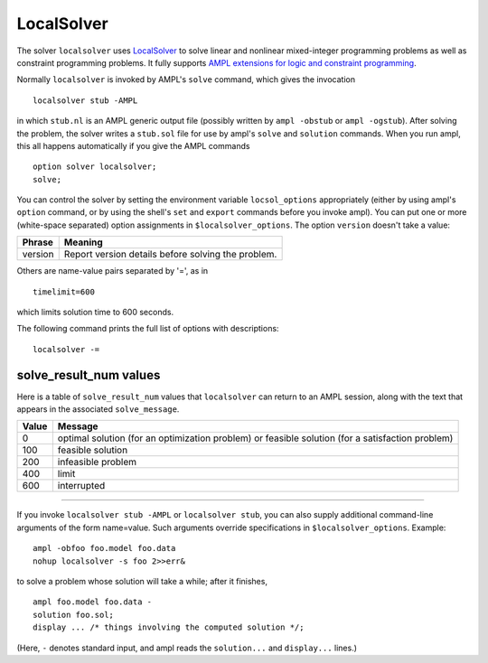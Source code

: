 LocalSolver
===========

The solver ``localsolver`` uses `LocalSolver <http://www.localsolver.com/>`_
to solve linear and nonlinear mixed-integer programming problems as well
as constraint programming problems.
It fully supports `AMPL extensions for logic and constraint programming
<http://ampl.com/resources/logic-and-constraint-programming-extensions/>`_.

Normally ``localsolver`` is invoked by AMPL's ``solve`` command,
which gives the invocation
::

     localsolver stub -AMPL

in which ``stub.nl`` is an AMPL generic output file (possibly written
by ``ampl -obstub`` or ``ampl -ogstub``).  After solving the problem,
the solver writes a ``stub.sol`` file for use by ampl's ``solve`` and
``solution`` commands. When you run ampl, this all happens automatically
if you give the AMPL commands
::

     option solver localsolver;
     solve;

You can control the solver by setting the environment variable
``locsol_options`` appropriately (either by using ampl's ``option`` command,
or by using the shell's ``set`` and ``export`` commands before you invoke ampl).
You can put one or more (white-space separated) option assignments in
``$localsolver_options``. The option ``version`` doesn't take a value:

=======      ==================================================
Phrase       Meaning
=======      ==================================================
version      Report version details before solving the problem.
=======      ==================================================

Others are name-value pairs separated by '=', as in
::

     timelimit=600

which limits solution time to 600 seconds.

The following command prints the full list of options with descriptions::

     localsolver -=

..
  See `Gecode Options for AMPL <http://ampl.com/products/solvers/localsolver-options/>`_
  for the full list of options.

solve_result_num values
-----------------------

Here is a table of ``solve_result_num`` values that ``localsolver`` can return
to an AMPL session, along with the text that appears in the associated
``solve_message``.

=====   =================================================
Value   Message
=====   =================================================
    0   optimal solution (for an optimization problem) or
        feasible solution (for a satisfaction problem)
  100   feasible solution
  200   infeasible problem
  400   limit
  600   interrupted
=====   =================================================

------------

If you invoke ``localsolver stub -AMPL`` or ``localsolver stub``, you can also
supply additional command-line arguments of the form name=value.
Such arguments override specifications in ``$localsolver_options``.  Example::

     ampl -obfoo foo.model foo.data
     nohup localsolver -s foo 2>>err&

to solve a problem whose solution will take a while; after it finishes,
::

     ampl foo.model foo.data -
     solution foo.sol;
     display ... /* things involving the computed solution */;

(Here, ``-`` denotes standard input, and ampl reads the ``solution...``
and ``display...`` lines.)
